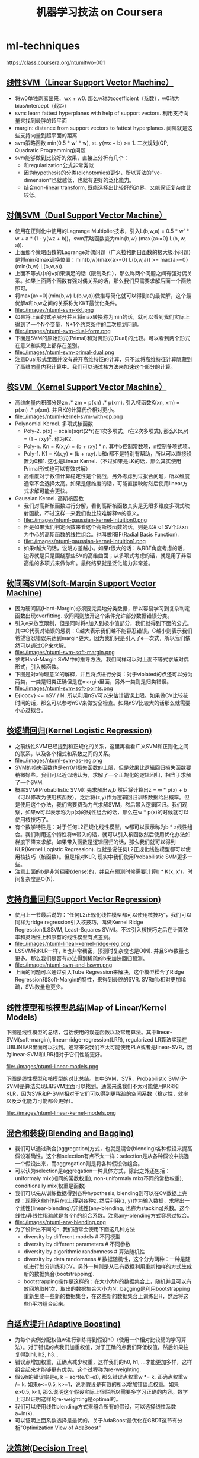 * ml-techniques
#+TITLE: 机器学习技法 on Coursera
https://class.coursera.org/ntumltwo-001

** [[file:images/201_handout.pdf][线性SVM（Linear Support Vector Machine）]]
  - 将w0单独剥离出来，wx + w0. 那么w称为coefficient（系数），w0称为bias/intercept（截距)
  - svm: learn fattest hyperplanes with help of support vectors. 利用支持向量来找到最胖的超平面
  - margin: distance from support vectors to fattest hyperplanes. 间隔就是这些支持向量到超平面的距离
  - svm策略函数 min(0.5 * w' * w), st. y(wx + b) >= 1. 二次规划(QP, Quadratic Programming)问题
  - svm能够做到比较好的效果，直接上分析有几个：
    - 和regularization公式非常类似
    - 因为hypothesis的分类(dichotomies)更少，所以算法的"vc-dimension"也就越低，也就有更好的泛化能力。
    - 结合non-linear transform, 既能选择出比较好的边界，又能保证复杂度比较低。

** [[file:./images/202_handout.pdf][对偶SVM（Dual Support Vector Machine）]]
  - 使用在正则化中使用的Lagrange Multiplier技术，引入L(b,w,a) = 0.5 * w' * w + a * (1 - y(wz + b))，svm策略函数变为min{b,w} (max{a>=0} L(b, w, a)).
  - 上面那个策略函数的Lagrange对偶问题（广义拉格朗日函数的极大极小问题）是将min和max调换位置：min{b,w}(max{a>=0} L(b,w,a)) >= max{a>=0}(min{b,w} L(b,w,a)).
  - 上面不等式中的=如果满足的话（限制条件），那么称两个问题之间有强对偶关系。如果上面两个函数有强对偶关系的话，那么我们只需要求解后面一个函数即可。
  - 将max{a>=0}(min{b,w} L(b,w,a))做推导简化就可以得到a的最优解，这个最优解a和b,w之间的关系称为KKT最优化条件。
  - file:./images/ntuml-svm-kkt.png
  - 如果将上面的式子展开并且将max转换称为min的话，就可以看到我们实际上得到了一个N个变量，N+1个约束条件的二次规划问题。
  - file:./images/ntuml-svm-dual-form.png
  - 下面是SVM的原始形式(Primal)和对偶形式(Dual)的比较。可以看到两个形式在意义和实现上都存在差别。
  - file:./images/ntuml-svm-primal-dual.png
  - 注意Dual形式里面并没有避开高维特征的计算，只不过将高维特征计算隐藏到了高维向量内积计算中。我们可以通过核方法来加速这个部分的计算。

** [[file:./images/203_handout.pdf][核SVM（Kernel Support Vector Machine）]]
  - 高维向量内积部分是zn .* zm = p(xn) .*  p(xm). 引入核函数K(xn, xm) = p(xn) .* p(xm). 并且K的计算代价相对更小。
  - file:./images/ntuml-kernel-svm-with-qp.png
  - Polynomial Kernel. 多项式核函数
    - Poly-2. p(x) = scale(sqrt(2*r)在1次多项式，r在2次多项式), 那么K(x,y) = (1 + rxy)^2. 称为K2.
    - Poly-n. Kn = K(x,y) = (b + rxy) ^ n. 其中b控制常数项，n控制多项式项。
    - Poly-1. K1 = K(x,y) = (b + rxy). b和r都不是特别有帮助，所以可以直接设置为0和1. 这也是Linear Kernel.（不过如果是LK的话，那么其实使用Primal形式也可以有效求解）
    - 高维度对于数值计算稳定性是个挑战，另外考虑到过拟合问题，所以维度通常不会选择太高。如果是低维度的话，可能直接映射然后使用linear方式求解可能会更快。
  - Gaussian Kernel. 高斯核函数
    - 我们对高斯核函数进行分解，看到高斯核函数其实是无限多维度多项式映射函数。不过这样一来我们也比较难解释w的意义。
    - file:./images/ntuml-gaussian-kernel-intuition0.png
    - 但是如果我们判定函数来看这个高斯核函数的话，则是以# of SV个以xn为中心的高斯函数的线性组合。也叫做RBF(Radial Basis Function).
    - file:./images/ntuml-gaussian-kernel-intuition1.png
    - 如果r越大的话，说明方差越小。如果r很大的话：从RBF角度考虑的话，边界就是只是围绕那些SV的高维曲面；从多项式考虑的话，就是用了非常高维的多项式来做你和。最终结果就是泛化能力非常差。

** [[file:./images/204_handout.pdf][软间隔SVM(Soft-Margin Support Vector Machine)]]
  - 因为硬间隔(Hard-Margin)必须要完美地分类数据，所以容易学习到复杂判定函数出现overfitting. 软间隔则放开这个条件允许部分数据错误分类。
  - 引入e来放宽限制，但是同时将e加入到极小值部分，我们就得到下面的公式。其中C代表对错误的惩罚：C越大表示我们越不能容忍错误，C越小则表示我们希望容忍错误来达到margin更大。因为我们只是引入了e一次式，所以我们依然可以通过QP来求解。
  - file:./images/ntuml-svm-soft-margin.png
  - 参考Hard-Margin SVM中的推导方法，我们同样可以对上面不等式求解对偶形式，引入核函数。
  - 下图是对a物理意义的解释，并且将点进行分类：对于violated的点还可以分为两类，一类是归类正确但是在margin里面，另外一类则是归类错误。
  - file:./images/ntuml-svm-soft-points.png
  - E{loocv} <= nSV / N. 所以利用nSV可以来估计错误上限。如果做CV比较花时间的话，那么可以参考nSV来做安全检查。如果nSV比较大的话那么就需要小心过拟合。

** [[file:./images/205_handout.pdf][核逻辑回归(Kernel Logistic Regression)]]
  - 之前线性SVM已经提到和正规化的关系，这里再看看广义SVM和正则化之间的联系，以及各个相式和系数之间的关系。
  - file:./images/ntuml-svm-as-reg.png
  - SVM的损失函数也是err0/1损失函数的上限，但是效果比逻辑回归损失函数要稍微好些。我们可以近似地认为，求解了一个正规化的逻辑回归，相当于求解了一个SVM.
  - 概率SVM(Probabilistic SVM): 先求解出w,b 然后将计算出z = w * p(x) + b（可以修改为使用核函数），之后将(z,y)作为逻辑回归训练数据给出概率。但是使用这个办法，我们需要费劲力气求解SVM，然后带入逻辑回归。我们观察，如果w可以表示称为p(x)的线性组合的话，那么在w * p(x)的时候就可以使用核技巧了。
  - 有个数学特性是：对于任何L2正规化线性模型，w都可以表示称为b * z线性组合。我们利用这个特性将w带入的话，就可以引入核函数然后使用优化办法如梯度下降来求解。如果带入函数是逻辑回归的话，那么我们就可以得到KLR(Kernel Logistic Regression). 也就是说任何L2正规化线性模型都可以使用核技巧（核函数）。但是相对KLR, 现实中我们使用Probabilistic SVM更多一些。
  - 注意上面的b是非常稠密(dense)的，并且在预测时候需要计算b * K(x, x')，时间复杂度是O(N).

** [[file:./images/206_handout.pdf][支持向量回归(Support Vector Regression)]]
  - 使用上一节最后说的：“任何L2正规化线性模型都可以使用核技巧”，我们可以同样为ridge regression引入核技巧，叫做Kernel Ridge Regression(LSSVM, Least-Squares SVM)。不过引入核技巧之后在计算效率和灵活性上和原有的线性模型有点差别。
  - file:./images/ntuml-linear-kernel-ridge-reg.png
  - LSSVM和KLR一样，b也非常稠密，预测时复杂度也是O(N). 并且SVs数量也更多。那么我们是否有办法得到稀疏的b来加快回归预测。
  - file:./images/ntuml-svm-and-lssvm.png
  - 上面的问题可以通过引入Tube Regression来解决，这个模型糅合了Ridge Regression和Soft-Margin的特性，来得到最终的SVR. SVR的b相对更加稀疏，SVs数量也更少。

** 线性模型和核模型总结(Map of Linear/Kernel Models)
下图是线性模型的总结，包括使用的误差函数以及常用算法。其中linear-SVM(soft-margin), linear-ridge-regression(LRR), regularized LR算法实现在LIBLINEAR里面可以找到。通常来说我们不太可能使用PLA或者是linear-SVR，因为linear-SVM和LRR相对于它们性能更好。

file:./images/ntuml-linear-models.png

下图是线性模型和核模型的对比总结。其中SVM，SVR，Probabilistic SVM(P-SVM)是算法实现LIBSVM里面可以找到。通常来说我们不太可能使用KRR和KLR，因为SVR和P-SVM相对于它们可以得到更稀疏的空间系数（稳定性，效率以及泛化能力可能都会更好）。

file:./images/ntuml-linear-kernel-models.png

** [[file:./images/207_handout.pdf][混合和装袋(Blending and Bagging)]]
   - 我们可以通过聚合(aggregation)方式，也就是混合(blending)各种假设来提高假设准确性。这个和selection有点不太一样：selection是从各种假设中挑选一个假设出来，而aggregation则是将各种假设做组合。
   - 可以认为selection是aggregation一种具体方式，除此之外还包括：uniformaly mix(相同的常数权重), non-uniformaly mix(不同的常数权重), conditionally mix(权重是函数)
   - 我们可以先从训练数据得到各种hypothesis, blending则可以在CV数据上完成：现将这些h作用在x上得到各种z, 然后利用(z, y)作为输入数据，求解出一个线性(linear-blending)/非线性(any-blending, 也称为stacking)系数。这个线性/非线性稀疏就是各个h的组合系数。注意any-blending方式容易过拟合。
   - file:./images/ntuml-any-blending.png
   - 为了设计出不同的h, 我们通常会使用下面这几种方法
     - diversity by different models # 不同模型
     - diversity by different parameters # 不同参数
     - diversity by algorithmic randomness # 算法随机性
     - diversity by data randomness # 数据随机性，这个分为两种：一种是随机进行划分训练和CV，另外一种则是从已有数据利用重新抽样的方式生成新的数据集合(bootstrapping).
     - bootstrapping操作是这样的：在大小为N的数据集合上，随机并且可以有放回地取N'次，取出的数据集合大小为N'. bagging是利用bootstrapping重新生成一些新的数据集合，在这些新的数据集合上训练出H，然后将这些h平均组合起来。

** [[file:./images/208_handout.pdf][自适应提升(Adaptive Boosting)]]
  - 为每个实例分配权值w进行训练得到假设h0（使用一个相对比较弱的学习算法）。对于错误的点我们加重权值，对于正确的点我们降低权值。然后如果往复得到h1, h2, h3...
  - 错误点增加权重，正确点减少权重，这样我们的h0, h1, ...才能更加多样，这样组合起来才能够更有优势。这个过程称为re-weighting.
  - 假设h的错误率是e, k = sqrt(e/(1-e)), 那么错误点权重w *= k, 正确点权重w /= k. 如果e<=0.5, k>=1，说明假设是有效的所以增加错误点权重。如果e>0.5, k<1, 那么说明这个假设实际上很烂所以需要多学习正确的内容。数学上可以证明这样的re-weighting是optimal的。
  - 我们可以使用线性blending方式来组合所有的假设，可以选择线性系数a=ln(k).
  - 可以证明上面系数选择是最优的。关于AdaBoost最优化在GBDT这节有分析"Optimization View of AdaBoost"

** [[file:./images/209_handout.pdf][决策树(Decision Tree)]]
  - Disclaimers about Decision Tree # 决策树的优缺点
    - Usefulness
      - human-explainable: widely used in business/medical data analysis
      - simple: even freshmen can implement one :-)
      - efficient in prediction and training
    - However......
      - heuristic: mostly little theoretical explanations
      - heuristics: ‘heuristics selection’ confusing to beginners
      - arguably no single representative algorithm
    - decision tree: mostly heuristic but useful on its own # 理论上比较难以解释但是却非常实用

** [[file:./images/210_handout.pdf][随机森林(Random Forest)]]
  - RF通过Bagging方式将多个DT组合在一起。这些DT都是没有经过剪枝，所以有比较大的偏差(variance). 但是这个问题可以通过Bagging来缓解，因为Bagging通过平均可以降低偏差。在学习DT的时候，可以随机选择部分features做decision. 更有甚者可以引入随机矩阵P：这个随机矩阵通过将features空间映射到新的空间，而这个新空间不仅仅是垂直的投影，可以是几个features的线性组合。
  - RF在使用Bagging的时候有个附加的好处：就是在生成RF的时候可以同时做validation. 我们分析Out-Of-Bag的几率(经过bootstrapping重新生成数据集合没有取到的记录) = (1-1/N) ^ N ~= 1/e. 可以看到接近1/3的数据记录没有取出，而这个部分的数据我们正好做validation = Eoob. 这里做验证类似于leave-one-out验证：对于每个记录，看有哪些DT没有训练它，然后将这些DT组成RF验证这个记录。最后将所有的记录验证结果取平均。
  - RF在做特征选择(feature selection)上也非常有效率。在进行特征选择上一种方法是为某个特征分配随机值，然后观察这个特征随机变化影响性能的程度：如果对性能影响比较小的话，那么就可以剔除这个特征。这种办法称为permutation-test. 因为RF可以在训练时候就完成OOB的验证，而我们可以在验证阶段用DT做预测的时候，从OOB数据集合中选择某个其他记录的feature。
  - RF可以给出一个近似平滑的non-linear model，并且如果使用相对多一些树的时候具有比较好的抗噪声的特性。不过RF对于随机性非常敏感，所以在选择树的数目时候，需要确保树的数目能够得到比较稳定的性能。

** [[file:images/211_handout.pdf][梯度增强决策树(Gradient Boosted Decision Tree)]]
  - AdaBoost算法中我们看到需要为每个实例赋予权值，但是DTree算法中很难处理具有权重的实例。虽然我们可以修改DTree内部算法来处理权重，但是有个相对更简单的办法来处理权重：使用权重来对原来数据集合重新采样或者是重新分布，使得这个权重可以直接反应在数据集合上。这样最后DTree算法只需要处理没有权重的数据集合即可。
  - 如果我们使用的是full-grown也就是完全生成树，那么Ein=0. 按照AdaBoost算法，这个k=inf我们没有办法处理。所以DTree内部必须剪枝比如限制树高度，一方面为了具有更好的泛化能力，另一方面为了使得Ein!=0. 另外也可以让DTree只是在某些点上进行训练。如果树高度=1的话，那么AdaBoost-DTree = AdaBoost-Stump.
  - Optimization View of AdaBoost: 
    - 分析AdaBoost中的权重计算公式，推导之后发现某项和SVM-margin可以关联起来，最终告诉我们需要尽可能地使所有的点权重之和小。搜索最最小值我们可以使用GD方法来完成。
    - 有趣的是我们最终发现，最小值依赖于演算法。只要演算法每一轮给出的h是最优的话，那么最终Eada也是最小的。从另外一个角度来看每轮寻找最优的h本身就是在做梯度下降。
    - GD里面有下降参数a, 通常是固定值. 如果我们每一轮得到h的话，实际上我们可以做一些事情来加快学习速度（称为steepest decent).
    - 如果根据根据正确和错误分类数量来修正a的话，那么a = ln(sqrt((1-e)/e)). 这就解释了为什么AdaBoost这节中通常选择这个值来作为系数。
  - GradientBoosting和AdaBoost方法类似，本质上我们都会通过梯度下降学习到h, 然后将这些h线性组合起来作为最终假设，而这个假设数学上可以证明损失函数(近似)最小。和RF不同，两个模型内部每次训练到的小模型，都是具有比较强的泛化能力的。至于两者之间差别，我的理解是，以regression为例，每次迭代中，GradientBoosting是通过拟合残差来得到子模型，而AdaBoost则是根据修改数据点的权重来得到子模型。

** [[file:./images/212_handout.pdf][神经网络(Neural Network)]]
  - 激活函数除了sigmoid之外，还可以是tanh(Hyperbolic Tangent, 双曲正切). tanh(x)=e^x-e^-x / e^x+e^-x. 两者之间还有一些联系tanh(x)=2*sigmoid(2x)-1.
  - NN做梯度下降使用backprop算法，总体可以是GD, SGD, 或者是min-batch GD. 在选择初始权重时，应该多选择几组随机值，并且尽可能地小。如果w非常大的话，tanh/sigmoid变化会非常小，容易陷入局部最优。
  - NN的dvc = O(VD). 其中V=# of neurons, D=# of weights. 降低dvc有几个办法：1. 使用scaled-L2(weight-elimination) = \sum(w^2/(1+w^2)). 2. Early Stopping.

** [[file:./images/213_handout.pdf][深度学习(Deep Learning)]]
  - Challenges and Key Techniques for Deep Learning
    - difficult structural decisions: # 引入领域知识解决结构问题
      - subjective with domain knowledge: like convolutional NNet for images
    - high model complexity: # 大量数据以及正则化解决复杂模型
      - no big worries if big enough data
      - regularization towards noise-tolerant:
        - dropout (tolerant when network corrupted)
        - denoising (tolerant when input corrupted)
    - hard optimization problem:
      - careful initialization to avoid bad local minimum: called pre-training # 通过预训练选择初始化参数避免局部最优
    - huge computational complexity (worsen with big data): # 计算复杂性通过硬件和分布式解决
      - novel hardware/architecture: like mini-batch with GPU
    - IMHO, careful regularization and initialization are key techniques
  - Information-Preserving Encoding/Autoencoder 是三层网络，希望训练出一个identity-function. 因为中间隐藏层将原始信息全部保留，所以也叫做IP-Encoding. 增加正规化项wij(1) = wji(2) = wij.
  - Autoencoder对于监督学习可以用来找到信息表示（实际上可以认为是特征选择），也可以做无监督学习(因为y=x)。无监督学习最终可以区分：一种是做identity比较好的数据，另外一种做得不太好。
  - 我们可以用Autoencoder来做pre-training, 也就是训练出初始化参数。比如NN是d1-d2-d3-1, 那么d1-d2参数我们可以通过Autoencoder(d1,d2,d1)来求解。
  - 前面的Autoencoder是三层网络，隐藏层有非线性变换。如果我们只做线性变换会怎么样呢？这就是linear autoencoder，也可以认为就是PCA. 如果是linear autoencoder的话，其实我们可以通过分析方法来求解这个最优化问题。PCA可以用来做特征选择，这点非常好理解：因为autoencoder在监督学习中就可以找到有效的信息表示。

** [[file:images/214_handout.pdf][径向基函数网络(Radial Basis Function Network)]]
  - RBF Network就是将多个径向函数假设进行线性组合。径向函数(Radial Function)是一种只和中心点距离相关的函数, 所以Gaussian函数是径向函数的一种(Gaussian SVM也是RBF Network的一种).
  - file:./images/ntuml-nn-and-rbfn.png
  - RBF和Kernel Function都是衡量相似性的函数：RBF是在原始特征空间上的衡量，KernelF则是在非线性变换之后空间上的相似性。
  - 我们如何选择这些RBF的中心点呢？Full RBF Network就是以每个实例点作为中心的RBF Network.
  - RBF Network可以很容易演化得到kNN. kNN一种办法是使用平均加权，另外一种办法可以通过根据最小二乘来求解线性系数a=(Z'Z)^-1 * Z * y. 其中Z是映射之后的矩阵，并且是方形对称矩阵。
  - 如果所有中心点不同的话那么Z还是可逆的，推导一下的话可以得到a=Z^-1 * y. 如果继续化简的话那么g(xi) = yi. Ein(g) = 0. 这种方式成为exact interpolation, 用来做函数逼近(function approximation)。当然这是因为没有增加regularization，如果增加正则化的话那么和ridge regression得到的结果相同。另外一个办法则是选择相对少一些的中心点(也称为prototypes).
  - 如何找到这些prototypes? 我们可以把它当做一个clustering问题，K-means是解决这个问题一个非常好的办法。K-means算法是通过alternating minimization(不断交替最小化项)来完成的。

** [[file:./images/215_handout.pdf][矩阵分解(Matrix Factorization)]]
  - 回到推荐问题。其实推荐问题也可以表示成为类似AutoEncoder神经网络。因为输入相对比较稀疏，所以(todo: ???)我们可以考虑在隐藏层不使用非线性变换，类似使用linear-autoencoder. 说明一下X实际上是n*n的单位矩阵，y就是users-items矩阵。
  - 这样最终我们将问题化简成为y = W * V' * X. 其中V是第一层系数矩阵，W是第二层系数矩阵。如果用户数量是n, 推荐物品数量是m, 我们使用隐藏特征数量为d, 那么矩阵大小是V={n*d}, W={m*d}. 因为X是I, 所以y = W * V'. 所以可以看到我们要做的问题其实就变成了矩阵分解。矩阵分解常用于抽取抽象特征。
  - 这里的矩阵分解和linear autoencoder给出的矩阵分解不同，下图是两者之间的差别。这里矩阵分解我们只能用交替梯度下降方法来求解V和W。
  - file:./images/ntuml-linear-autoencoder-and-matrix-factorization.png
  - 矩阵分解可以使用SGD来做求解，并且SGD似乎是来做大规模矩阵分解最有效的方式。另外作者提到NTU在KDDCup上关于SGD的一个改进：在那次比赛的应用中，越接近现在的实例权重越大。因此他们修改矩阵分解算法，只是使用离现在最近的部分实例来做梯度下降。
  - file:./images/ntuml-sgd-for-matrix-factorization.png

** [[file:images/216_handout.pdf][完结篇(Finalge)]]
